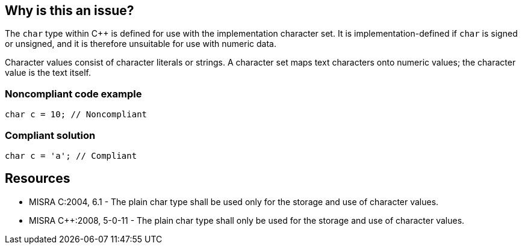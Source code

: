== Why is this an issue?

The ``++char++`` type within {cpp} is defined for use with the implementation character set. It is implementation-defined if ``++char++`` is signed or unsigned, and it is therefore unsuitable for use with numeric data.


Character values consist of character literals or strings. A character set maps text characters onto numeric values; the character value is the text itself.


=== Noncompliant code example

[source,cpp]
----
char c = 10; // Noncompliant
----


=== Compliant solution

[source,cpp]
----
char c = 'a'; // Compliant
----


== Resources

* MISRA C:2004, 6.1 - The plain char type shall be used only for the storage and use of character values.
* MISRA {cpp}:2008, 5-0-11 - The plain char type shall only be used for the storage and use of character values.


ifdef::env-github,rspecator-view[]
'''
== Comments And Links
(visible only on this page)

=== duplicates: S810

=== relates to: S810

=== on 21 Oct 2014, 18:29:39 Ann Campbell wrote:
\[~samuel.mercier] please provide a message.

=== on 13 Jan 2015, 09:30:09 Samuel Mercier wrote:
merged with RSPEC-810

endif::env-github,rspecator-view[]
